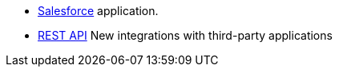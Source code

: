 * xref:dataflow-salesforce.adoc[Salesforce] application.
* xref:dataflow-rest-api.adoc[REST API] [.label.label-beta]#New# integrations with third-party applications
